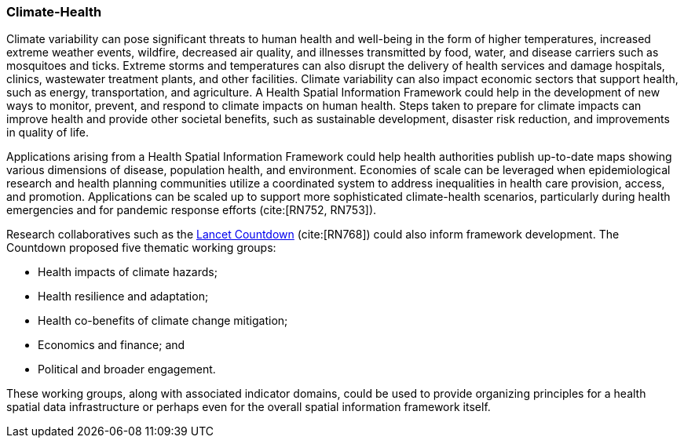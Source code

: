 [[Introduction]]
=== Climate-Health

Climate variability can pose significant threats to human health and well-being in the form of higher temperatures, increased extreme weather events, wildfire, decreased air quality, and illnesses transmitted by food, water, and disease carriers such as mosquitoes and ticks. Extreme storms and temperatures can also disrupt the delivery of health services and damage hospitals, clinics, wastewater treatment plants, and other facilities. Climate variability can also impact economic sectors that support health, such as energy, transportation, and agriculture. A Health Spatial Information Framework could help in the development of new ways to monitor, prevent, and respond to climate impacts on human health. Steps taken to prepare for climate impacts can improve health and provide other societal benefits, such as sustainable development, disaster risk reduction, and improvements in quality of life.

Applications arising from a Health Spatial Information Framework could help health authorities publish up-to-date maps showing various dimensions of disease, population health, and environment. Economies of scale can be leveraged when epidemiological research and health planning communities utilize a coordinated system to address inequalities in health care provision, access, and promotion. Applications can be scaled up to support more sophisticated climate-health scenarios, particularly during health emergencies and for pandemic response efforts (cite:[RN752, RN753]).

Research collaboratives such as the http://lancetcountdown.org/[Lancet Countdown] (cite:[RN768]) could also inform framework development. The Countdown proposed five thematic working groups:

* Health impacts of climate hazards;
* Health resilience and adaptation;
* Health co-benefits of climate change mitigation;
* Economics and finance; and
* Political and broader engagement.

These working groups, along with associated indicator domains, could be used to provide organizing principles for a health spatial data infrastructure or perhaps even for the overall spatial information framework itself.
